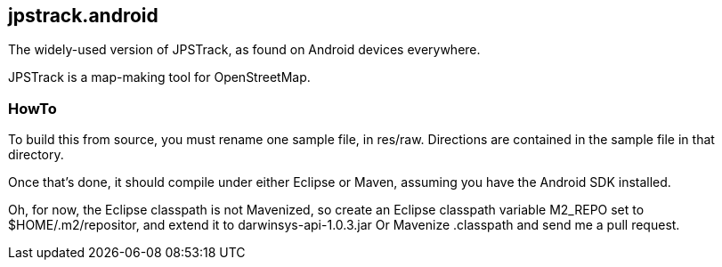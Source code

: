 == jpstrack.android

The widely-used version of JPSTrack, as found on Android devices everywhere.

JPSTrack is a map-making tool for OpenStreetMap.

=== HowTo

To build this from source, you must rename one sample file, in res/raw.
Directions are contained in the sample file in that directory.

Once that's done, it should compile under either Eclipse or Maven,
assuming you have the Android SDK installed.

Oh, for now, the Eclipse classpath is not Mavenized, so create an
Eclipse classpath variable M2_REPO set to $HOME/.m2/repositor, 
and extend it to darwinsys-api-1.0.3.jar
Or Mavenize .classpath and send me a pull request.
